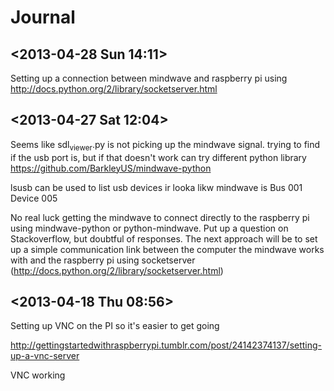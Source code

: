 * Journal
** <2013-04-28 Sun 14:11>
Setting up a connection between mindwave and raspberry pi using  http://docs.python.org/2/library/socketserver.html 
** <2013-04-27 Sat 12:04>
Seems like sdl_viewer.py is not picking up the mindwave signal.  trying to find if the usb port is, but if that doesn't work can try different python library https://github.com/BarkleyUS/mindwave-python

lsusb can be used to list usb devices ir looka likw mindwave is Bus 001 Device 005

No real luck getting the mindwave to connect directly to the raspberry pi using mindwave-python or python-mindwave.  Put up a question on Stackoverflow, but doubtful of responses.  The next approach will be to set up a simple communication link between the computer the mindwave works with and the raspberry pi using socketserver (http://docs.python.org/2/library/socketserver.html)
** <2013-04-18 Thu 08:56>
Setting up VNC on the PI so it's easier to get going

http://gettingstartedwithraspberrypi.tumblr.com/post/24142374137/setting-up-a-vnc-server

VNC working
